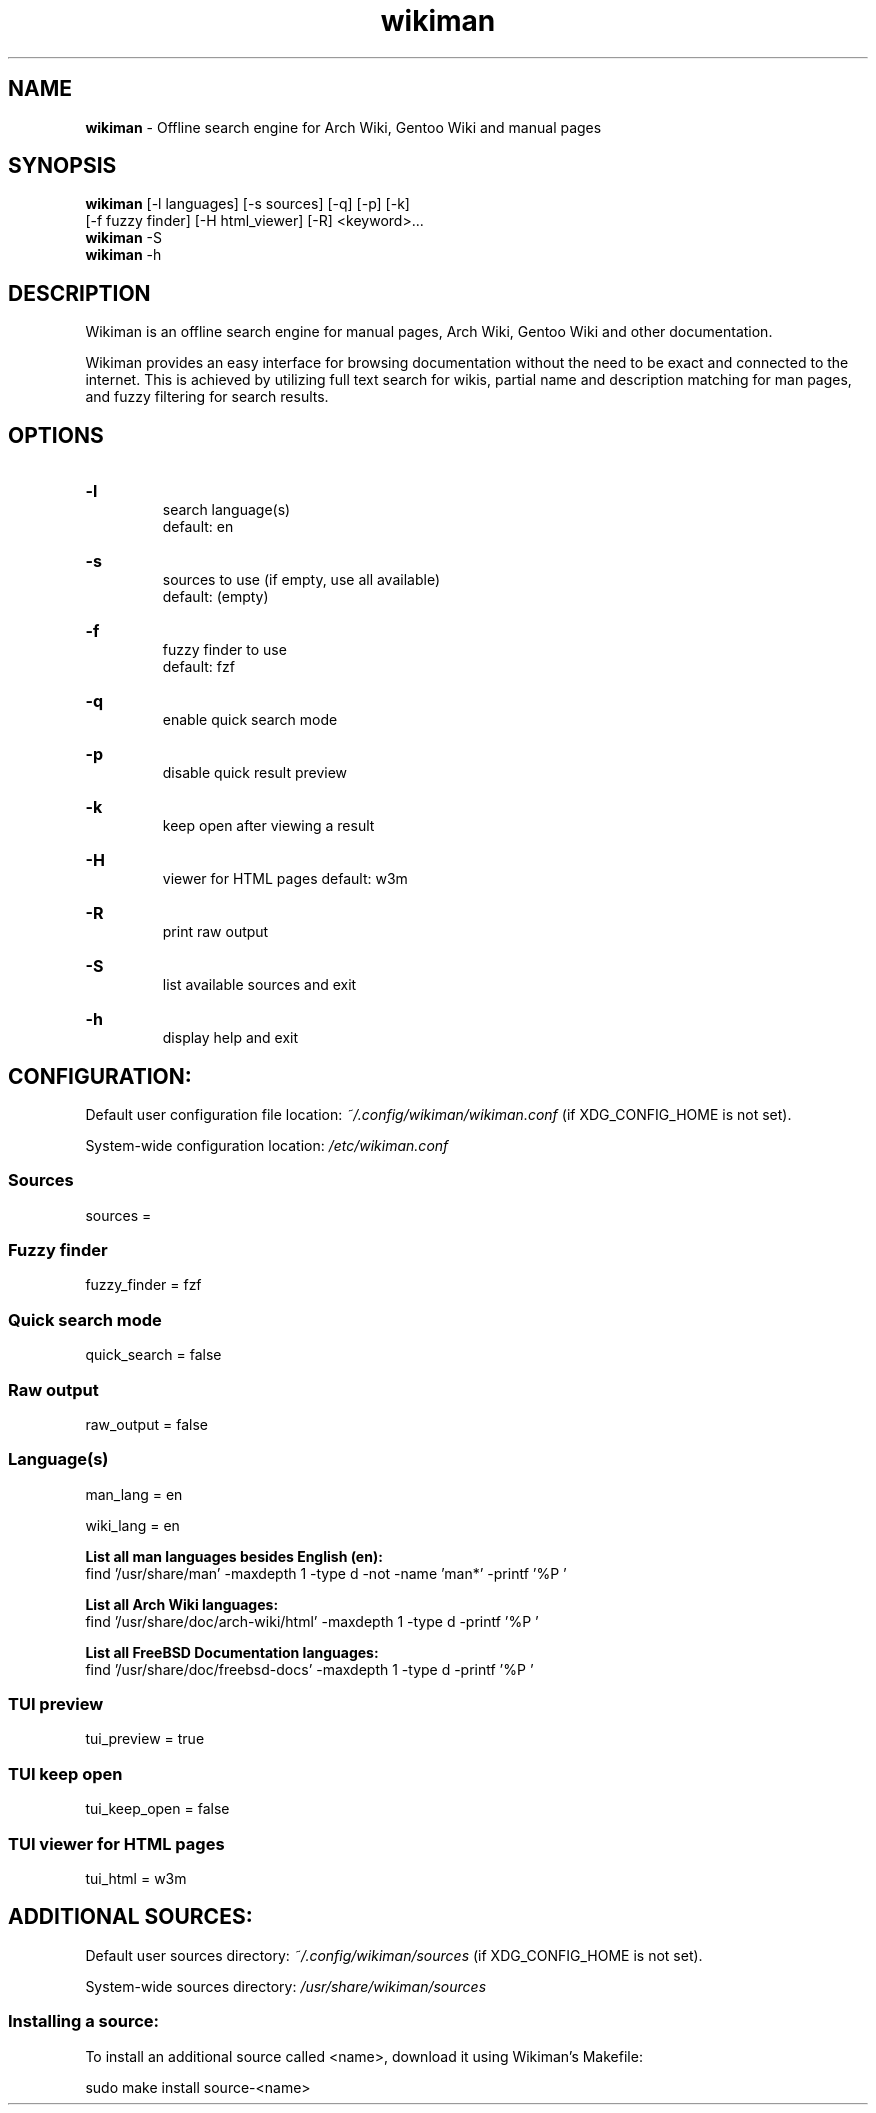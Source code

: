 .\" Manual for wmrc.
.TH "wikiman" 1 "2 September 2020" "wikiman 2.9" "wikiman manual"

.SH NAME
.B wikiman
\- Offline search engine for Arch Wiki, Gentoo Wiki and manual pages

.SH SYNOPSIS
.B wikiman
[-l languages] [-s sources] [-q] [-p] [-k]
.br
        [-f fuzzy finder] [-H html_viewer] [-R] <keyword>...
.br
.B wikiman
-S
.br
.B wikiman
-h

.SH DESCRIPTION
.P
Wikiman is an offline search engine for manual pages, Arch Wiki, Gentoo Wiki and other documentation.

Wikiman provides an easy interface for browsing documentation without the need to be exact and connected to the internet.
This is achieved by utilizing full text search for wikis, partial name and description matching for man pages,
and fuzzy filtering for search results.


.SH OPTIONS
.HP
.B -l
.br
search language(s)
.br
default: en

.HP
.B -s
.br
sources to use (if empty, use all available)
.br
default: (empty)

.HP
.B -f
.br
fuzzy finder to use
.br
default: fzf

.HP
.B -q
.br
enable quick search mode

.HP
.B -p
.br
disable quick result preview

.HP
.B -k
.br
keep open after viewing a result

.HP
.B -H
.br
viewer for HTML pages
default: w3m

.HP
.B -R
.br
print raw output

.HP
.B -S
.br
list available sources and exit

.HP
.B -h
.br
display help and exit

.SH CONFIGURATION:

Default user configuration file location:
.I
~/.config/wikiman/wikiman.conf
(if XDG_CONFIG_HOME is not set).

System-wide configuration location:
.I
/etc/wikiman.conf

.SS Sources
sources = 

.SS Fuzzy finder
fuzzy_finder = fzf

.SS Quick search mode
quick_search = false

.SS Raw output
raw_output = false

.SS Language(s)
man_lang = en

wiki_lang = en
.PP
.B
List all man languages besides English (en):
.br
find '/usr/share/man' -maxdepth 1 -type d -not -name 'man*' -printf '%P '
.PP
.B
List all Arch Wiki languages:
.br
find '/usr/share/doc/arch-wiki/html' -maxdepth 1 -type d -printf '%P '
.PP
.B
List all FreeBSD Documentation languages:
.br
find '/usr/share/doc/freebsd-docs' -maxdepth 1 -type d -printf '%P '

.SS TUI preview
tui_preview = true

.SS TUI keep open
tui_keep_open = false

.SS TUI viewer for HTML pages
tui_html = w3m


.SH ADDITIONAL SOURCES:

Default user sources directory:
.I
~/.config/wikiman/sources
(if XDG_CONFIG_HOME is not set).

System-wide sources directory:
.I
/usr/share/wikiman/sources

.SS Installing a source:
To install an additional source called <name>, download it using Wikiman's Makefile:

sudo make install source-<name>
